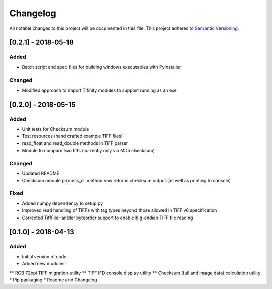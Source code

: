 Changelog
=========

All notable changes to this project will be documented in this file.
This project adheres to `Semantic Versioning <http://semver.org/>`_.

[0.2.1] - 2018-05-18
--------------------

Added
~~~~~
* Batch script and spec files for building windows executables with PyInstaller

Changed
~~~~~~~
* Modified approach to import Tifinity modules to support running as an exe

[0.2.0] - 2018-05-15
--------------------

Added
~~~~~
* Unit tests for Checksum module
* Test resources (hand crafted example TIFF files)
* read_float and read_double methods in TIFF parser
* Module to compare two tiffs (currently only via MD5 checksum)

Changed
~~~~~~~
* Updated README
* Checksum module process_cli method now returns checksum output (as well as printing to console)

Fixed
~~~~~
* Added numpy dependency to setup.py
* Improved read handling of TIFFs with tag types beyond those allowed in TIFF v6 specification
* Corrected TiffFileHandler byteorder support to enable big-endian TIFF file reading


[0.1.0] - 2018-04-13
--------------------

Added
~~~~~
* Initial version of code
* Added new modules:
** RGB 72bpi TIFF migration utility
** TIFF IFD console display utility
** Checksum (full and image data) calculation utility
* Pip packaging
* Readme and Changelog
